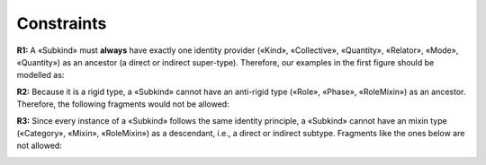 Constraints
-----------

**R1:** A «Subkind» must **always** have exactly one identity provider
(«Kind», «Collective», «Quantity», «Relator», «Mode», «Quantity») as an
ancestor (a direct or indirect super-type). Therefore, our examples in
the first figure should be modelled as:

.. container:: figure

   |Subkind application 1|

**R2:** Because it is a rigid type, a «Subkind» cannot have an
anti-rigid type («Role», «Phase», «RoleMixin») as an ancestor.
Therefore, the following fragments would not be allowed:

.. container:: figure

   |Subkind forbidden 1|

**R3:** Since every instance of a «Subkind» follows the same identity
principle, a «Subkind» cannot have an mixin type («Category», «Mixin»,
«RoleMixin») as a descendant, i.e., a direct or indirect subtype.
Fragments like the ones below are not allowed:

.. container:: figure

   |Subkind forbidden 2|

.. |Subkind application 1| image:: _images/ontouml_subkind-application-1.png
.. |Subkind forbidden 1| image:: _images/ontouml_subkind-forbidden-2.png
.. |Subkind forbidden 2| image:: _images/ontouml_subkind-forbidden-3.png
